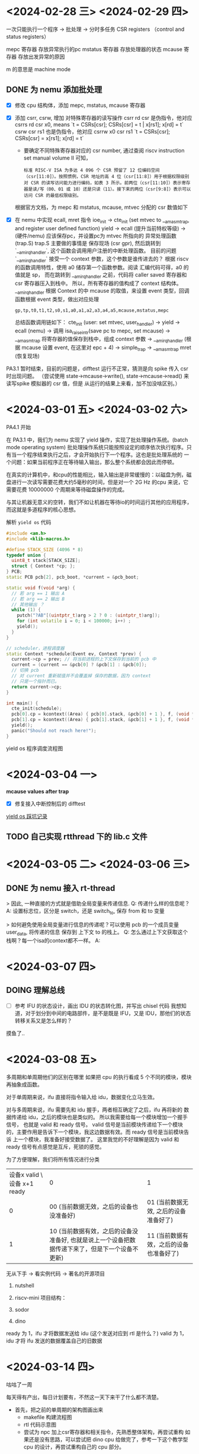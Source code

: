 * <2024-02-28 三> <2024-02-29 四>


一次只能执行一个程序 -> 批处理 -> 分时多任务
CSR registers （control and status registers）

mepc 寄存器 存放异常执行的pc
mstatus 寄存器 存放处理器的状态
mcause 寄存器 存放出发异常的原因

m 的意思是 machine mode

** DONE 为 nemu 添加批处理
- [X] 修改 cpu 结构体，添加 mepc, mstatus, mcause 寄存器
- [X] 添加 csrr, csrw, 增加 对特殊寄存器的读写操作
  csrr rd csr 是伪指令，他对应 csrrs rd csr x0, means `t = CSRs[csr]; CSRs[csr] = t | x[rs1]; x[rd] = t`
  csrw csr rs1 也是伪指令，他对应 csrrw x0 csr rs1 `t = CSRs[csr]; CSRs[csr] = x[rs1]; x[rd] = t`

  - 要确定不同特殊寄存器对应的 csr number, 通过查阅 riscv instruction set manual volume II 可知，

  #+begin_example
  标准 RISC-V ISA 为多达 4 096 个 CSR 预留了 12 位编码空间（csr[11:0]）。按照惯例，CSR 地址的高 4 位（csr[11:8]）用于根据权限级别对 CSR 的读写访问能力进行编码，如表 3 所示。前两位（csr[11:10]）表示寄存器是读/写（00、01 或 10）还是只读（11）。接下来的两位（csr[9:8]）表示可以访问 CSR 的最低权限级别。
  #+end_example

  根据官方文档，为 mepc 和 mstatus, mcause, mtvec 分配的 csr 数值如下

#+attr_org: :height 50% :width 50%
[[file:images/2024-02-29_10-54-43_screenshot.png]]


- [X] 在 nemu 中实现 ecall, mret 指令
  ioe_init -> cte_init (set mtvec to __am_asm_trap, and register user defined function)
  yield -> ecall (提升当前特权等级) -> (硬件/nemu) 应该保存pc，并设置pc为 mtvec 所指向的 异常处理函数 (trap.S)
  	trap.S 主要做的事情是 保存现场 (csr gpr), 然后跳转到 `__am_irq_handler`, 这个函数会调用用户注册的中断处理函数。
	目前的问题 `__am_irq_handler` 接受一个 context 参数，这个参数是谁传进去的？
	 根据 riscv 的函数调用特性，使用 a0 储存第一个函数参数。阅读 汇编代码可得，a0 的值就是 sp，
	 而在跳转到 __am_irq_handler 之前，代码将 caller saved 寄存器和 csr 寄存器压入到栈中。
	 所以，所有寄存器的值构成了 context 结构体。
	__am_irq_handler 根据 Context 的中 mcause 的取值，来设置 event 类型，回调函数根据 event 类型，做出对应处理
	 #+begin_example
	  gp,tp,t0,t1,t2,s0,s1,a0,a1,a2,a3,a4,a5,mcause,mstatus,mepc
	 #+end_example
	总结函数调用链如下：
	cte_init (user: set mtvec, user_handler) -> yield -> ecall (nemu) -> 调用 isa_raise_intr(save pc to mepc, set mcause) -> __am_asm_trap 将寄存器的值保存到栈中，组成 context 参数 -> __am_irq_handler (根据 mcause 设置 event, 在这里对 epc + 4) -> simple_trap -> __am_asm_trap mret (恢复现场)



PA3.1 暂时结束，目前的问题是，difftest 运行不正常，猜测是向 spike 传入 csr 时出现问题。
（尝试使用 state->mcause->write(), state->mcause->read() 来读写spike 模拟器的 csr 值，但是
从运行的结果上来看，加不加没啥区别。）

* <2024-03-01 五> <2024-03-02 六>

PA4.1 开始

在 PA3.1 中，我们为 nemu 实现了 yield 操作，实现了批处理操作系统。(batch mode operating system)
批处理操作系统只能按照设定的顺序依次执行程序。只有当一个程序结束执行之后，才会开始执行下一个程序。这也是批处理系统的
一个问题：如果当前程序正在等待输入输出，那么整个系统都会因此而停顿。

在真实的计算机中，和cpu的性能相比，输入输出是非常缓慢的：以磁盘为例，磁盘进行一次读写需要花费大约5毫秒的时间，但是对一个
2G Hz 的cpu 来说，它需要花费 10000000 个周期来等待磁盘操作的完成。

与其让机器无意义的空转，我们不如让机器在等待io的时间运行其他的应用程序，而这就是多道程序的核心思想。

解析 =yield os= 代码

#+begin_src cpp
  #include <am.h>
  #include <klib-macros.h>

  #define STACK_SIZE (4096 * 8)
  typedef union {
    uint8_t stack[STACK_SIZE];
    struct { Context *cp; };
  } PCB;
  static PCB pcb[2], pcb_boot, *current = &pcb_boot;

  static void f(void *arg) {
    // 若 arg == 1 输出 A
    // 若 arg == 2 输出 B
    // 其他输出 ？
    while (1) {
      putch("?AB"[(uintptr_t)arg > 2 ? 0 : (uintptr_t)arg]);
      for (int volatile i = 0; i < 100000; i++) ;
      yield();
    }
  }

  // scheduler，进程调度器
  static Context *schedule(Event ev, Context *prev) {
    current->cp = prev; // 将当前进程的上下文保存到当前的 pcb 中
    current = (current == &pcb[0] ? &pcb[1] : &pcb[0]);
    // 切换 pcb
    // 对 current 重新赋值并不会覆盖掉 保存的数据，因为 context
    // 只是一个指针而已。
    return current->cp;
  }

  int main() {
    cte_init(schedule);
    pcb[0].cp = kcontext((Area) { pcb[0].stack, &pcb[0] + 1 }, f, (void *)1L);
    pcb[1].cp = kcontext((Area) { pcb[1].stack, &pcb[1] + 1 }, f, (void *)2L);
    yield();
    panic("Should not reach here!");
  }

#+end_src

yield os 程序调度流程图

#+attr_org: :height 50% :width 30%
[[file:images/2024-03-01_15-32-07_screenshot.png]]

* <2024-03-04 一>

**mcause values after trap**

#+attr_org: :height 50% :width 20%
[[file:images/2024-03-04_16-42-12_screenshot.png]]

- [X] 修复接入中断控制后的 difftest

[[file:~/trace/obsidian/随手记/PA4 奇闻录.md][yield os 踩坑记录]]

** TODO 自己实现 rtthread 下的 lib.c 文件


* <2024-03-05 二> <2024-03-06 三>

** DONE 为 nemu 接入 rt-thread

> 因此, 一种直接的方式就是借助全局变量来传递信息.
Q: 传递什么样的信息呢？
A: 设置标志位，区分是 switch，还是 switch_to, 保存 from 和 to 变量

> 如何避免使用全局变量进行信息的传递呢？可以使用 pcb 的一个成员变量 user_data, 将传递的信息
保存到 上下文 to 的栈上。
Q: 怎么通过上下文获取这个栈啊？每一个isa的context都不一样。
A:


* <2024-03-07 四>

** DOING 理解总线

- [ ] 参考 IFU 的状态设计，画出 IDU 的状态转化图，并写出 chisel 代码
  我想知道，对于划分到中间的电路部件，是不是既是 IFU，又是 IDU，那他们的状态转移关系又是怎么样的？

摸鱼了..

* <2024-03-08 五>

 多周期和单周期他们的区别在哪里
 如果把 cpu 的执行看成 5 个不同的模块，模块再抽象成函数。

 对于单周期来说，ifu 直接将指令输入给 idu，数据变化立马生效。

 对与多周期来说，ifu 需要先和 idu 握手，两者相互确定了之后，ifu 再将新的
 数据传递给 idu，之后的模块也是类似的。 所以我需要给每一个模块增加一个握手信号，
 也就是 valid 和 ready 信号。 valid 信号是当前模块传递给下一个模块的，主要作用是告诉下一个模块，我这边数据有效。而 ready 信号是当前模块告诉 上一个模块，我准备好接受数据了。
 这里我觉的不好理解是因为 valid 和 ready 信号有点感觉是互斥，死锁的感觉。

 为了方便理解，我们将所有情况进行分类

 | 设备x valid \ 设备 x+1 ready | 0                                 |                               1 |
 |                          0 | 00 (当前数据无效，之后的设备也没准备好) | 01 (当前数据无效, 之后的设备准备好了) |
 |                          1 | 10 (当前数据有效，之后的设备没准备好, 也就是说上一个设备把数据传递下来了，但是下一个设备不更新) |                              11 (当前数据有效，之后的设备也准备好了) |


无从下手 -> 看实例代码 -> 著名的开源项目

1. nutshell
2. riscv-mini
   项目结构：

3. sodor
4. dino

ready 为 1，ifu 才将数据发送给 idu (这个发送对应到 rtl 是什么？)
valid 为 1，idu 才将 ifu 发送的数据覆盖自己的旧数据

* <2024-03-14 四>

咕咕了一周

每天得有产出，每日计划要有，不然这一天下来干了什么都不清楚。

- 首先，把之前的单周期的架构图画出来
  - makefile 构建流程图
  - rtl 代码示意图
  - 尝试为 npc 加上csr寄存器和相关指令，先熟悉整体架构，再尝试重构
    如果还是没有思路，可以尝试把 dino cpu 给做完了，参考一下这个教学型
    cpu 的设计，再尝试重构自己的 cpu 部分。

参考 nemu 的设计

** DOING 为 npc 加上 csr 相关指令
- [X] 修改 cpu 结构体，添加 mepc, mstatus, mcause 寄存器
- [X] 添加 csrr, csrw, 增加 对特殊寄存器的读写操作

  csrr rd csr 是伪指令，他对应 csrrs rd csr rs1 (x0), means `t = CSRs[csr]; CSRs[csr] = t | x[rs1] (0); x[rd] = t`
  csrw csr rs1 也是伪指令，他对应 csrrw rd (x0) csr rs1， means `t = CSRs[csr]; CSRs[csr] = x[rs1]; x[rd] = t`

  综上，可以实现一个很 dummy 的 csr 版本。

* <2024-03-15 五>

面试

* <2024-03-16 六>

如果我将 pc 设置为 base - xlen.U, 那么在第一个上升沿前，pc的值为 base, 获取第一条指令，寄存器的值被设置为默认值

如何在一周期内，即将 csr 的写入前的值保存到 x[rd] 中，又使用 data 覆盖掉 csr 寄存器的值
 对于 csrrw 寄存器来说，有两个写回阶段
 CSRs[csr] = t
 x[rd] = t
 (t = CSRs[csr])

csrr rd csr 是伪指令，他对应 csrrs rd csr rs1 (x0), means `t = CSRs[csr]; CSRs[csr] = t | x[rs1] (0); x[rd] = t`
 - 由于要写入csr的数据和写入寄存器文件的数据是一样的，所以暂时不需要考虑数据一致性的问题
csrw csr rs1 也是伪指令，他对应 csrrw rd (x0) csr rs1， means `t = CSRs[csr]; CSRs[csr] = x[rs1]; x[rd] = t`
 - 由于写入目标寄存器是 x0, 可以忽视，所以也不需要考虑数据一致性的问题。

就给 csr 一个 data 输入不太够
先写出指令的 bitpad 模式
分析 csr 接口是否需要改进
完善控制逻辑
完善数据通路

排除语法错误

* <2024-03-17 日>

咕咕

* <2024-03-18 一>

咕咕

* <2024-03-19 二>

** TODO  重构 npc
** DONE 为 npc 接入 rt-thread
- npc 读写内存 使用的是自定义的 dpi_pmem_read -> host_read, 而基础设施框架使用的是 vaddr_ifetch -> paddr_read -> pmem_read -> host_read

这个 __riscv_e 是啥东东?

在执行 ecall 指令后
Q: difftest 检测到 pc 的异常后，输出错误信息，停机。
   不过在输出错误信息的时候，出现了死循环，暂不清楚原因。
A: difftest 对比失败 check_regs -> **iringbuffer_display** -> decode_last_inst
   -> 根据pc获取地址 -> (因为pc值无效) -> 触发 panic -> assert_fail -> **iringbuffer_display** -> ...

如何解决：
1. 干瞪眼
2. 使用 dpi-c 机制，和 nemu 对比 csr 寄存器的值，定位到第一条实现错误指令的位置, 缩短 fault 和 failure 的距离。
3. [X] 写一个仅仅包含异常处理汇编指令的程序，看波形图查错。
   测试发现 csrr 指令完全没有效果
   - 是因为 mtvec 对应的编号没写对，所以 mtvec 的地址没有写入成功
   - difftest 报错
     Q: 因为作为ref的nemu的ref.c没有csr的处理代码
        但是加上这个处理代码之后，怎么还报 out of bound 错误了，逆天
     A:
      1.我没有使用 dpi-c 机制将 csr 的值传入 基础设施
      2.npc是接入了外设的，difftest 需要跳过某些访存指令，而跳过指令
      就需要将 npc 寄存器 拷贝给 nemu 基础器 (导致nemu csr 寄存器的值都是0)
      3.那么就会导致 nemu 的mepc 变为 0，这样就会导致 Out of Bound 错误。
     综上所述，加上dpic机制把csr寄存器的值存入基础设施就可以了。

     Q: 这个问题解决之后，还有一个问题就是，为什么 nemu 的 mcause mepc 寄存器的值，一直是0啊？
     A:  npc yield 对应的内联汇编是 `li a5, -1; ecall`
       而 nemu 则是 `li a7, -1; ecall`, 在 nemu 中，实现 ecall 指令时，
       我固定是取 a7 的值，这导致参数错误。

** PA3.2

开了个小

** DOING 接入总线

* <2024-03-20 三>

** PA3.2

需要实现一个 loader。nano-lite 目前功能比较基础，只需要关注 main 函数里，init_ramdisk, 和 init_proc 即可

** 总线

In my naive thought, adding bus to single-cycle processor design
simply means that abstracting the input/output ports and wraps them
with DecoupledIO, then we connect five stage using =<>= and set the ready/valid signal to constant 1.

疑惑，我这个 io 需要声明 input output 吗，还是说我直接 flipped

IF 模块不仅需要传数据给 ID

如何重构？
1. 按执行阶段拆分，(IF, ID ...)
2. 确定当前执行阶段的电路原件，比如 IF 有 pc 寄存器和 指令存储器
3. 确定当前执行阶段的输入输出 (IFU 的输入输出)
   - 明确电路原件的输入都连上啦
   - 明确执行阶段的输出都被连上了

IF: pc 寄存器 和 指令寄存器
ID：regfile, csr, immgen, controlLogic

<2024-03-21 四>

| 阶段 \ 输出 | 1        | 2     | 3         | 4     | 5  |   |
| IF        | pc       | inst  |           |       |    |   |
| ID        | rs1      | rs2   | immediate | ctrl  | pc |   |
| EX        | overflow | carry | zero      | *res* | pc | ctrl |
| MEM       | rdata    |       |           |       |    |   |
| WB        |          |       |           |       |    |   |


| 阶段 | 输入           |
| IF  | inst          |
| ID  | pc, inst, *data* |
| EX  | rs1, rs2, imm, ctrl, *pc* |
| MEM |   |
| WB  | alures, pc, rmemdata, csrvalue, ctrl |

每一个阶段都需要控制逻辑，也可能有其他阶段的输出，这应该如何处理？
- Native thought: 再加上一层与其他模块交付的 decopuled IO
  有需求的话，暂时直接新建几个 input io 传递把，之后再考虑优化
  整合，先把系统给跑起来。

如果一个 bundle 既有输入又有输出，那给他在外层套上一个 Output, 输入和输出的端口
会发送什么变化呢？
- 没有变化

I've already split the execution stage to five, what's next? use the valid signal wisely

Based on the small demo, apply the central idea to five cycle cpu processor
and generate the wave form

* <2024-03-22 五>

把波形跑出来，看符不符合预期
将 wbu 连接到 ifu, 形成闭环

** 总线 [50%]
*** DONE 重构 npc
- 将单周期拆解成5个模块
- 模块与模块之间使用总线的握手协议进行通讯
*** DOING 评估单周期 NPC 的主频和程序性能
- 首先回退到之前单周期的版本
- 跑 train, 记录周期数
  #+begin_src
    Scored time: 1723693640 ms
    Total  time: 193804.750 ms
    npc: HIT GOOD TRAP at pc = 0x80005608
    host time spent = 193,817,363 us
    total guest instructions = 196,017,664
    simulation frequency = 1,011,352 inst/s
  #+end_src

  由于是单周期处理器，一周期执行一条指令。
  总共的周期数就是 $\text{simulation_frequency} \cdot \text{host_time}$
  也就是 =196,004,821=

  #+begin_src python
    return 1011352 * (193804.750 * 0.001)
  #+end_src

  #+RESULTS:
  : 196004821.522
- 跑 yosys-sta 综合出来的报告看不太懂，之后再说
  - 修改 example 下的 stc 文件，再修改下 Makefile, 然后再 make sta, 就能得到综合结果
    报告在 result/top-500MHz/top.rtp 下
    单周期主频 500Mhz

*** 将 IFU 访问存储器改造成 SRAM
- 为什么使用 SRAM 模块，还要使用 DPI-C 机制，读取内存，这不是多次一举吗？
  好像不是真的需要实现 SRAM, 本质上还是数组模拟，但是读取的数据需要延迟一周期才能拿到

* <2024-03-23 六>

*** DONE 9.30 预学习答辩
*** DONE 4.00 发布预学习交流会通知
*** DONE 6.30 发布预学习交流会通知
- 记得提前看一下预学习交流会的问题
*** DOING 为 npc 接入 总线
- 目前的需要让重构后的 npc 跑通 microbench 测试
  Q: 为什么多周期的 npc 没执行指令就触发了 stop 函数，将
  NEMU 的 state 设置为了 stop?
  A: 因为初始的 inst 是 0，属于类型 type_N
  Q: 为什么我加了一条指令类型匹配，运行就报段错误。
  (将判断程序终止运行的指令改为 type_EBREAK, 而不是 type_N)
  A: 这不是段错误，是因为结束的时候 nemu 的状态不是 NEMU_STOP, npc 的返回值为-1，
  所以 MakeFile 报错
  Q: 运行到后面还是会报段错误
  A: 当 lw 执行完成时，addr 变为 0，而此时的 mem 使能信号却还保持为 1，
  这样会触发对地址0的读操作，导致 segment fault

  应该加强对读地址的参数检查， defensive programming

    接入基础设置的疑问：
     什么时候确定一条指令执行完成了。

* <2024-03-24 日>

** DOING 为npc接入总线 [75%]
*** DONE 把 microbench 给跑起来

- 目前的问题是，一拿到指令，处理器就立刻完成 解码，执行，写回等操作。
  多周期了个寂寞。我们需要使用寄存器储存中间状态。

  有哪些信号是在执行一条指令的多个周期内不变化的，有那些信号是只在一个周期内有效的？
  - 和组合逻辑相关的信号是可以不管的
  - 但是和时序逻辑相关的信号，只能在一个周期内有效，不然同一条指令在多个周期内会进行多次写入操作。
    目前和时序逻辑有关的信号是 寄存器文件(gpr, csr)的写使能信号，内存的写使能信号。
    - idu regfile writeEn 有必要把 regfile 单独抽离出去

      idu -> ex -> mem
    - 先看 mem 的使能信号
*** DONE 在开启 difftest 的前提下, 把 microbench 跑起来
- 首先要修改 verilator_exec_once, 一个周期的结束不再标志着一条指令的结束
  - 也许可以利用 wb2ifu_out.valid 和 wb2ifu_out.ready 来进行
  - 应该是成了 (X) 提前开🍾
    - 寄存器没写入成功
      寄存器状态在下一条指令到来是才写回, 那就依赖于 if2idu_out.valid

*** DONE 接下来把异常处理也接入

*** DOING 之后可以去看 axi 总线相关的了

* <2024-03-25 一>

** 总线 [25%]
*** DOING 接入 AXI-lite 总线
*** DOING PA3.2
- 运行 nanos-lite 会报 address out of bound
  - 一开始猜测是因为 异常处理切换有问题，后面启用 iringbuffer 输出异常前的
    指令才发现是 printf 的问题，应该是printf的 buffer 数组太小，导致溢出，把栈的内容给覆盖了。
    printf 检查没写到位，需要做到防御性编程
#+attr_org: :height 50% :width 50%
[[file:images/2024-03-25_10-48-02_screenshot.png]]
- 开始写 loader
  nanos-lite 应该是通过 native_uload 来加载用户程序，但是根据文档，native_uload
  Q 这个函数的两个参数暂时都没啥用，那要如何才能获取到读取 elf 文件的地址？
  A 疑似这个 ramdisk_start 标识着可执行文件的开头，那我要怎么读取里面的内容？
  A 在这里我们不需要通过 fread 打开 elf 文件，因为我们已经把 elf 文件加载进内存里了。
  Q elf 文件读取差不多会了，但是加载数据到内存是怎么搬到的，内存在哪里？
  A 或许是直接把 ramdisk 当成内存了，也就是说，程序和内存是放在一起的吗？
   都读出物理地址了， 当然可以直接将数据存到物理地址里去啊。
  Q: 为什么打印出来的地址和我 readelf 得到的不一样
  A: 因为printf 实现的有问题, 不是很理解为什么会这样

技术总结：
 首先读出 hdr, 再根据 hdr 加载 program header。
 program header entry 包含了header的偏移量，虚拟地址，大小。
 实现之后，可以和 readelf 的输出结果进行对比。


*** DOING 改进一下 printf bug 实现太多了

<2024-03-26 二>

*** DONE PA3.2
参考一下 xv6 exec 的实现，看看它是如何确定运行进程的第一条指令的。
- 检查 elf 头
- 为进程分配 页表
- 根据 hdr 读取到 program header enrty, 根据 entry 再将程序段加载进虚拟内存中
  - 在虚拟地址找到 va 对应的物理地址
  - 把 ip 对应 offset 的内容，拷贝到在上一步中得到物理地址
- 为程序分配用户栈
- 切换当前进程的页表
- 设置 p->trapframe->epc 为 elf->entry，破案了

实现系统调用：
对于用户程序： dummy: _syscall_ -> libos/src/syscall.c 下的 _syscall_  -> 加载入口参数，调用 ecall。
对与操作系统来说：需要加载用户设置的系统调用号。执行完系统调用后，将返回值赋值给 a0

这个 unhandled event ID 4 是怎么来的, 因为 nemu (硬件) 没有根据 a7 系统调用号参数值来设置 mcause,
这样 am 就没有办法根据 mcause 来设置 event, 这样 event 就是 默认值 EVENT_ERROR (4)

用户调用系统调用，和用户调用 yield, 背后的函数调用路径是一样的，可以参考之前画的函数调用关系图，区别只是
a7 的值不同。

完成 pa3.2 的 turing machine，之后添加系统调用只需要修改 syscall.c 和 irq.c 就可。

我们在 nano-lites 执行的 应用程序是单独编译的。也就是说，应用程序是连接到的 navy-app 提供的运行时环境 (printf ...)
而 nano-lites 是在编译在 am 上的，也就是说 是 am 提供的运行时环境。

还剩下一个 堆区的实现没写。可以参考 xv6 sbrk 的实现。

* <2024-03-27 三>

** 毕业论文 [33%]

*** DONE 翻译外文文献
*** TODO 改写开题报告
*** TODO 正式论文

** 总线 [0%]

*** DOING 阅读 AXI-4 相关材料
**** 实例代码
**** 参考视频
*** DOING chisel bootcamp
- 3_1: 介绍了 `implicit parameters`, 介绍隐式参数的传递。
  （就是可传，可不传的参数）介绍了 Option 类的使用。介绍如何使用参数类创建一个一元状态机。
- 3_2: collections: 介绍如何使用 chisel 的 Vec 类创建一个参数化的 FIR
- 3_2: interlude: 介绍一些 chisel 的内置电路组件
- 3_3: high_order fucntions: 介绍 map, reduce, fold, zipwithindex
  实现一个多路总裁器
- 3_5: 面向对象
  - abstract class: 不能被实例化
  - trait: 类似 java 的 interface, 不过他可以有构造参数。一个scala类可以有多个 trait, 但是只能继承一个类
  - object: 单例类，类似 java 的静态类 (全局变量)
  - companion object: 当同一个文件中有重名的类和对象时，这个对象被成为这个类的伴生对象，有点想 java 类里的静态成员
    变量
    - 保存些常量
    - 在构造器前执行代码
    - 多个构造函数
    - 如果 class / companion object 前没有new，那么就会引用 companion object, 否则就会实例化那个类。
      #+begin_example
      **Chisel uses many companion objects, like Module.** When you write the following:
      ```scala
        val myModule = Module(new MyModule)
      ```
      you are calling the **Module companion object**, so Chisel can run background code before and after instantiating  ```MyModule```.
      #+end_example
    - case class, like data class in kotlin, have default getter and setters.
- 3_6: type
  - `asInstanceOf[Int]` 强制类型转换为 Int
  - `match` operator (type match, useful for writing generic type function)
  - `match` depend on the unapply function of a object.
  - chisel 的 type 继承系统


#+begin_src scala
  class DspComplex[T <: Data:Ring](val real: T, val imag: T) extends Bundle { ... }
  // means T is subclass of T and has attribute the same as Ring (trait)
#+end_src
  - chisel 函数接受的参数是多态的
#+begin_src
  def profile[T](block: => T): (Double, T) = {
    val startTime = System.nanoTime
    val result = block
    val endTime = System.nanoTime
    (endTime - startTime) * 1e-9, result
}
   // `=> T` means the lambda function takes no args and return type T.

#+end_src

* <2024-03-28 四>

** PA3.2
*** 堆区管理

** 总线
*** 看 axi-4 的实例代码
- 看下能不能跑一个小demo
  学习的过程大概是：
   理论 -> demo -> 项目（实践）
   理论: 文档 （导入电子书写笔记，重要的复制到ob），第三方介绍，视频资料 (写笔记)，课程ppt, 开源代码 (写注释)
   找到了这些再如何去整理呢？
    obsidian，做一个 ppt

* <2024-03-29 五>

捉虫，问题在于把父模块的输出，接入到子模块的输入。这两个都不是 driver, 所以 chisel
会报连接类型错误。

解决方案是在 Mem 下新建两个模块，一个 axi 控制器，一个 sram。
axi 控制器的输入由 Mem 提供，axi 的输出接口遵循 axi 总线协议 (AxiMaster)
sram 的输入遵循 axi 总线协议 (Axislaves)

* <2024-03-30 六>

- axi 总线读操作试点成功。

* <2024-03-31 日>

成功接入 axi lite 总线，不过还没有进行随机延时测试

* <2024-04-01 一> <2024-04-02 二> <2024-04-03 三>

** 完成总线这一章节 [100%]
*** DONE 为总线添加随机延迟
- 参考下之前的实现, sram 如何按照指定的延迟数做倒计时呢？
  - 设计一个 倒计时 timer 就好了
  - 目前的问题是，添加上随机延迟之后，在一个周期内会对 mem 进行多次写入
    这样会导致输入输出异常。
  这个先咕咕了 =在IFU和LSU中也添加LSFR, 通过它来决定AR/AW/W通道中valid信号的延迟, 以及R/B通道中ready信号的延迟=
*** DONE 添加总线仲裁器
- 如果只实例化一个 sram, 那么 lfu 和 lsu 如何通过 axi 总线接口访问
  sram 呢？我们是不可能在 lfu 里实例化一个控制器，然后把 lfu 里面的控制器和
  实例在外面的 sram 相连接的。那就只能把 axi-controller 信号给拉到顶层，
  但是把 axi-controller 拉到顶层的话，它的激励信号谁来提供呢？我又不能给 input
  端口赋值

- 最后采取了下面这样一个 workAround, 在 IFU 和 LSU 中各实例化一个 axi 控制器，说是控制器，但他
  起的作用就是把 axiIn 给连接到 sram 的 axiIn, 控制逻辑在放在了 ifu 内部而不是在 axiController 里，
  这是因为我控制信号的生成需要依赖于 上一级 的一些控制信号，如果要将控制逻辑给集成到 axiController 中，
  我还得把这些控制信号也给传进去， 比较麻烦。

  #+begin_example
  				 axiOut
     +--------------------------+  	  +----------+	    +----------+
     |    axiIn       axiOut    |  	  |          |	    |          |
     |       +---------+        |  	  |          |	    |          |
     +------->         >-------->---------> Arbiter  +------>	SRAM   |
     |       |         |        |         |          |	    |          |
     |       +---------+        |      +-->          |	    |          |
     |  IFU                     |      |  |          |	    |          |
     +--------------------------+      |  +----------+	    +----------+
                                       / axiIn
     +--------------------------+     |
     |    axiIn       axiOut    |     |
     |       +---------+        |     |
     +------->         >--------------|
     |       |         |        |
     |       +---------+        |
     |  MEM                     |
     +--------------------------+

  #+end_example

#+BEGIN_SRC ditaa :file ascii.png :cmdline -r -s 0.8
	
  +-----+ inst  ---> +-----+      --->  +-----+       ---> +-----+
  | IFU | valid ---> | IDU | valid ---> | EXU | valid ---> | WBU |
  +-----+ <--- ready +-----+ <--- ready +-----+ <--- ready +-----+

#+END_SRC

#+RESULTS:
[[file:ascii.png]]


*** DONE 添加外设

重构 axi-4 总线，有不少地方没有注意到
比如，在完成握手之后，数据应被锁存到寄存器里，而不是通过导线相连。

* <2024-04-03 三>


4.4-4.6 咕咕

* <2024-04-07 日>

流水线处理
1. (data hazard) read after write hazard
   出现的情况：当一条指令还没有把值写入到寄存器时，紧接着执行的指令又使用到了寄存器的值
   解决办法：检测 EX 阶段的 rs1/rs2 寄存器的值，是否和 MEM 和 WB 中的 rd 寄存器的值是后一致, 如果是一致的，那就将 MEM/WB 阶段的 rd 寄存器的值给前递到 alu
   实现逻辑
   #+begin_example
   if (Rs1E == RdM & RegWrite) & (Rs1E != 0) then
     ForwardAE = 10
   else if (Rs1E == RdW & RegWrite) & (Rs1E != 0) then
     ForwardAE = 01
   else
     ForwardAE = 00 (Do not forwarding)
   #+end_example
2. (data hazard) load instruction hazard
   出现的情况：lw 指令造成的数据冒险，没法使用 forward 解决，因为在第四个阶段结束时，才可以拿到值，这个时候第二条指令已经过了 alu 阶段。
   解决办法：通过控制逻辑的 WBsel==2 来识别 lw 指令，如果在 ex 阶段发现 rd 和 下一条指令的 src1/2 相同，那么就让接下来的一条指令空转 (stall Decode and Fetch, flush Execute)

3. control hazard
   由于跳转指令是否跳转是不可预测的，我们无法确定我们提前取出的指令是否有效。所以如何遇上了跳转指令，可以先假设它不跳转，往下执行。假设在第一条指令的 ex 阶段发现实际上是需要跳转的，那么就冲刷掉之后的两条指令 (Decode and Ex Stage)

* <2024-04-08 一>

画出多周期架构图，设计流水线架构图。搞清楚多周期和流水线的区别, 如何在实现了握手信号的总线情况下，实现流水线设计。

经典五级流水线
- 理想纯粹
- 地址计算比较时间长

实际上是不存在的，
500mhz 的cpu访问100Mhz的 sram 读延迟需要30周期？why

结构冒险：
流水线的不同阶段需要同时访问同一个部件
 - (ID 和 WB)如果在一个周期内同时对一个寄存器进行读写，结果会是怎样呢？
 - (IF 和 MEM) 在同一个周期内对内存进行读写 (目前的对 内存和 对数据进行读写暂时不会引入冲突，所以暂时不需要考虑数据一致性的问题)
   - 内存的双口模型 (两套独立的读写端口)
   - icache 和 dcache

如果实现了总线，把结构冒险的检测和处理归约到总线的状态机

用总线就可以避免增加额外的控制逻辑

数据冒险：
ex阶段的src和wb/mem阶段的rd相同
解决方案
- 插入 nop 指令
- 编译器优化

在实际情况下，软件几乎无法预测访存延迟
- 所以我们有硬件检测
  分配一个 32 位的忙数组, 如果检测到数组为忙就等待，也就说
  将 ready 位置 0
  减少代码中的隐含依赖
控制冒险
- 由分支指令引起的控制冒险：加入分支预测器，或者静态分支预测
- 由异常引起的控制冒险

如何让流水线流起来 (如何减少阻塞)：
- 通过 profiling 减少阻塞

cache 访问存储会造成最大的性能损失，（然而我没实现cache）

数据冒险：
可以直接转发

控制冒险：
静态分支预测，或者根据跳转地址的方向来进行预测，或者加入饱和计数器

为什么不采用课本上的全局控制器控制的流水线设计？

因为课本考虑的是理想情况，有不少地方做了简化。

比如课本假设 lw 指令在第4个时钟周期束时才能拿到数据，所以
为了避免数据冒险，那我们必须要在lw指令后插入一条nop指令。

但是实际上 lw 在 mem 阶段所需要的周期数是不可预知的。那么其实就不好
预测插入bubble的数量。这个时候需要使用总线的思想来解决这个问题，将mem阶段 的ready 信号置0即可，进行阻塞。

过早的优化是万恶之源

1. 首先把 mem 和 wb 两个阶段并
   - 为什么：因为拆分成两个阶段并没有明显好处，所以不拆分
     （且在解决后续的数据冒险中，只需要在一个阶段进行前递就好了）

2. 遇到 hazard 全部阻塞
3. 如何接入 difftest?

如何进行阻塞， 如何进行冲刷

* <2024-04-09 二>

为什么总是会对着电脑发呆呢..

1. npc 在 lsu 阶段就可以确定，给 npc 的控制逻辑提前
   - 为什么要提前，如果不提前会怎么样？
   - 现在提前了会造成什么样的后果？
     对我的多周期处理器来说，好像完全没有影响
     因为 wb 阶段的 npc 是通过导线直接连接到了 if 的 pc 寄存器端口，并不受
     valid 信号的影响，valid 只是影响 if 的 pc 寄存器什么时候更新数据

2. 把 riscv-tests 接入, cpu-test 不太方便测试流水线的情况
3. 如果我不考虑各种冒险，直接进行流水，那是不是把每一个阶段接受的数据，保存在
   寄存器里，就可以了呢？

   - 想知道如何争取设计 id2lsu 的 valid 信号

多周期处理和流水线处理器的区别是什么？
- 对于多周期处理器, 上游模块空闲时消息无效, 下游模块忙碌时不接收新消息; IFU收到WBU的完成信号后再取下一条指令。
- 在流水线处理器中，if 可以不等待 wb 的完成信号，就进行取指。比如在ex阶段确定完
  下一条pc时，就可以开始取指令。


CPU 设计实战是如何介绍流水线的？

 首先，书上介绍了如何实现一个不考虑冒险的最简单的流水线处理器。
 1. 也就是先将流水线划分为5个阶段，然后在每个阶段之间用寄存器缓存需要传向下一级的信号
 2. 在进行流水线设计的时候，重构了访存用的 sram
 3. 并且提前了 pc 确定的时机将取指时间提前
 4. 书上还提到，以 nextPC 作为sram的输入, 因为 nextPC 的生成是组合逻辑，传给 pc 需要耽误一拍

我们要如何进行设计：
1. IF 阶段不需要修改，valid 信号暂时依赖与 WB 阶段传入的 valid
2. ID 阶段需要修改之前使用的握手逻辑，需要修改为状态机模型，声明两个寄存器，将 IF
   阶段传递过来的 inst 和 pc 保存在id内部定义的寄存器当中，寄存器的更新信号设计为
   if2idu_valid, if2idu_ready


在实现完了不考虑冲突的流水线处理器后，我们需要开始处理可能遇到的冒险
直接阻塞
1. RAW 数据冒险 设置 ready=0
2. 控制冒险 设置 valid = 0
加前递


* <2024-04-10 三>

- 毕业论文
- 看分享会
  - 自动切分波形
  - 代码是串行的，而电路是并行的

不可否认我的 axi 控制器是有问题的，设备没有将读取到的数据锁存在寄存器中。
遇到苦难，直接绕过
大部分情况下，都是凭借自己直观的感觉行事

* <2024-04-11 四>

重构，将所有控制信号缓存到寄存器中

* <2024-04-12 五>

接入流水线

* <2024-04-13 六>

接入流水线
用 dummy 跑几个周期看看波形是否正常，data hazard 没有处理，control hazard 没处理

* <2024-04-14 日>

1. 画出各个模块的状态转换图
2. 画出一条指令运行可能的时序图

然后出一个视频好好讲解一下

确定一条指令结束的时机，怎样对比 difftest

现在的问题：
没有加 npc 上加上控制冒险的处理模块，但是能正常跑通 microbench
这非常奇怪
- 在遇到控制冒险的时候，在开始取指前，就把 pc 更新成正确的 PC 了
  出现这样的情况只是因为处于仿真环境，为了更加接近真实环境，我们刻意在 idu 中多耽误一周期，
  让 pc 同步失败。

如何进行分支预测？

* <2024-04-15 一>

不清楚如何在架构图上添加功能，这个示意图具体应该包含那些东西呢？

目前处理控制冒险的方法：在 EX 阶段检测到需要跳转时，将 jump 和 npc 前递给 IF 阶段，
等 IF 阶段对错误的 PC 取址结束后，再对 NPC 进行取指。这个时候冲刷掉 if2idu 寄存器
和 id2exu 寄存器里的值。(也就是说， exu 还需要向 idu 传递一个 jump 信号)

difftest 不能正常工作：
  1. 访问设备需要跳过对比
  2. nop 需要跳过对比

     
* 备忘录

书包在会议室
水杯不见了，记得找找 两个会议室，一楼大厅

为什么 axi 总线做的这么慢，感觉是因为懒的画图，所以大部分时间都在空想，很难有实际进展。而又因为很难有进展，导致会出现精神内耗，进而导致发呆，更多的耽误了时间。

Milky duo

What should I do the first time?

避免行为建模

Q: 如何学习一个协议：
- 文档
- 时序图
- 状态转换图
- 电路图
- 源代码，仿真

Q: 如何避免处理器执行了无效指令?

A: 处理器是个状态机!

valid无效时, 只需要不修改处理器的状态即可
状态 = 时序逻辑元件, 将其写使能无效即可

组合逻辑处理器的某些状态会发生跳变，比如读写地址突然跳变成0

XLEN to refer to the **width** of an integer register


在 c 语言中，在 union 里定义的匿名结构体的成员可以被直接访问
#+begin_example
Anonymous structures in C allow us to define structures without naming them, which is particularly useful in nested structures or unions, where naming the inner structure isn’t necessary. They were introduced in the C11 standard, enhancing the language’s flexibility and reducing the need for unnecessary naming.
#+end_example

#+begin_src cpp
    #include <stdio.h>
  typedef struct {
      struct {  // Anonymous struct
	  int x;
	  int y;
      };
      double radius;
  } Circle;
  int main() {
      Circle c;
      c.x = 10;  // Direct access to 'x' and 'y'
      c.y = 20;
      c.radius = 5.0;
      printf("a=%d\n", 0x80000000 / 0xffffffff);
      printf("Circle center: (%d, %d), radius: %.1f\n", c.x, c.y, c.radius);
      return 0;
  }
#+end_src

#+RESULTS:
| a=0                |     |             |
| Circle center: (10 | 20) | radius: 5.0 |

#+begin_src cpp :includes <stdio.h>
  printf("%x %x %x %x\n", -2147475015, -2147445999, -2097152000, -2097131520);
#+end_src

#+RESULTS:
: 800021b9 80009311 83000000 83005000

ramdisk 的地址范围: 800021b9 80009311

记得总结一下在预学习交流会议上遇到的各种问题，好做积累，这样不至于被问到回答不出来。

记得翻译外文文献
要开始写论文了。

没有思路就给代码写逐行注释
遇到一个看不懂的知识点，你的搜索路径是什么？
- 文档
- 课程
- 实践

要有耐心

晚上记得询问，下午去哪里玩了。

`clk to q` means the time it takes for register output to be stable

- 毕业照
- 毕业答辩
- 毕业档案



#+begin_example





  +----------------+   ready	 +------------------+
  |                <-------------+     	       	    |
  |    IFU         |	         |     IDU     	    |
  |                |        	 |             	    |
  |                +------------->             	    |
  +----------------+   valid	 +------------------+












#+end_example
